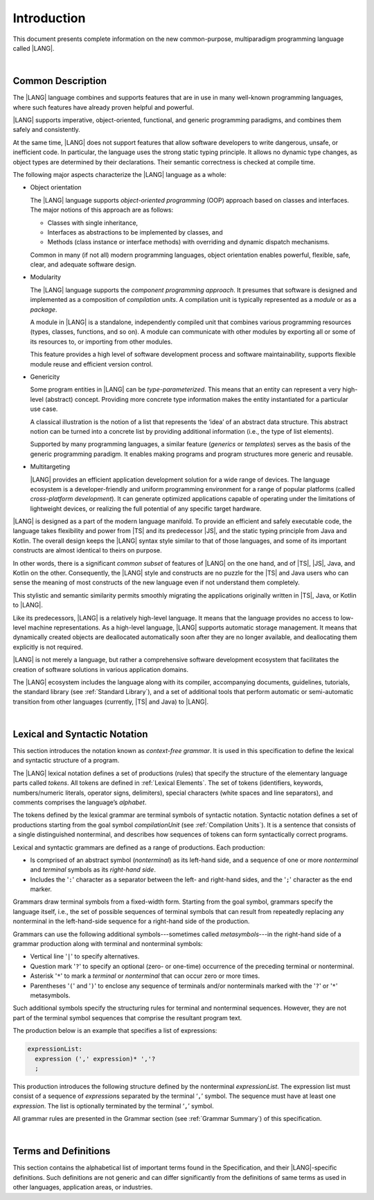 ..
    Copyright (c) 2021-2025 Huawei Device Co., Ltd.
    Licensed under the Apache License, Version 2.0 (the "License");
    you may not use this file except in compliance with the License.
    You may obtain a copy of the License at
    http://www.apache.org/licenses/LICENSE-2.0
    Unless required by applicable law or agreed to in writing, software
    distributed under the License is distributed on an "AS IS" BASIS,
    WITHOUT WARRANTIES OR CONDITIONS OF ANY KIND, either express or implied.
    See the License for the specific language governing permissions and
    limitations under the License.

.. _Introduction:

Introduction
############

This document presents complete information on the new common-purpose,
multiparadigm programming language called |LANG|.

|

.. _Common Description:

Common Description
******************

The |LANG| language combines and supports features that are in use in many
well-known programming languages, where such features have already proven
helpful and powerful.

|LANG| supports imperative, object-oriented, functional, and generic
programming paradigms, and combines them safely and consistently.

At the same time, |LANG| does not support features that allow software
developers to write dangerous, unsafe, or inefficient code. In particular,
the language uses the strong static typing principle. It allows no dynamic
type changes, as object types are determined by their declarations. Their
semantic correctness is checked at compile time.

The following major aspects characterize the |LANG| language as a whole:

-  Object orientation

   The |LANG| language supports *object-oriented programming* (OOP) approach
   based on classes and interfaces. The major notions of this approach are as
   follows:

   -  Classes with single inheritance,
   -  Interfaces as abstractions to be implemented by classes, and
   -  Methods (class instance or interface methods) with overriding and dynamic
      dispatch mechanisms.

   Common in many (if not all) modern programming languages, object orientation
   enables powerful, flexible, safe, clear, and adequate software design.

.. index::
   object
   object orientation
   object-oriented
   OOP (object-oriented programming)
   inheritance
   overriding
   abstraction
   dynamically dispatched overriding

-  Modularity

   The |LANG| language supports the *component programming approach*. It
   presumes that software is designed and implemented as a composition
   of *compilation units*. A compilation unit is typically represented as
   a *module* or as a *package*.

   A module in |LANG| is a standalone, independently compiled unit that
   combines various programming resources (types, classes, functions, and so
   on). A module can communicate with other modules by exporting all or some
   of its resources to, or importing from other modules.

   This feature provides a high level of software development process and
   software maintainability, supports flexible module reuse and efficient
   version control.

.. index::
   modularity
   compilation unit
   component programming
   maintainability
   module
   package

-  Genericity

   Some program entities in |LANG| can be *type-parameterized*. This means that
   an entity can represent a very high-level (abstract) concept. Providing more
   concrete type information makes the entity instantiated for a particular use
   case.

   A classical illustration is the notion of a list that represents the
   ‘idea’ of an abstract data structure. This abstract notion can be turned
   into a concrete list by providing additional information (i.e., the type of
   list elements).

   Supported by many programming languages, a similar feature (*generics* or
   *templates*) serves as the basis of the generic programming paradigm. It
   enables making programs and program structures more generic and reusable.

.. index::
   abstract concept
   abstract notion
   abstract data structure
   genericity
   type parameterized entity
   compile-time feature
   program entity
   generic
   template

-  Multitargeting

   |LANG| provides an efficient application development solution for a wide
   range of devices. The language ecosystem is a developer-friendly and uniform
   programming environment for a range of popular platforms (called
   *cross-platform development*). It can generate optimized applications
   capable of operating under the limitations of lightweight devices, or
   realizing the full potential of any specific target hardware.

.. index::
   multitargeting
   cross-platform development

|LANG| is designed as a part of the modern language manifold. To provide an
efficient and safely executable code, the language takes flexibility and
power from |TS| and its predecessor |JS|, and the static
typing principle from Java and Kotlin. The overall design keeps the |LANG|
syntax style similar to that of those languages, and some of its important
constructs are almost identical to theirs on purpose.

In other words, there is a significant *common subset* of features of |LANG|
on the one hand, and of |TS|, |JS|, Java, and Kotlin on the other.
Consequently, the |LANG| style and constructs are no puzzle for the |TS| and
Java users who can sense the meaning of most constructs of the new language
even if not understand them completely.

.. index::
   construct
   syntax
   common subset

This stylistic and semantic similarity permits smoothly migrating the
applications originally written in |TS|, Java, or Kotlin to |LANG|.

Like its predecessors, |LANG| is a relatively high-level language. It means
that the language provides no access to low-level machine representations.
As a high-level language, |LANG| supports automatic storage management. It
means that dynamically created objects are deallocated automatically soon
after they are no longer available, and deallocating them explicitly is not
required.

|LANG| is not merely a language, but rather a comprehensive software
development ecosystem that facilitates the creation of software solutions
in various application domains.

The |LANG| ecosystem includes the language along with its compiler,
accompanying documents, guidelines, tutorials, the standard library
(see :ref:`Standard Library`), and a set of additional tools that perform
automatic or semi-automatic transition from other languages (currently,
|TS| and Java) to |LANG|.

.. index::
   high-level language
   low-level representation
   storage management
   dynamically created object
   deallocation
   migration
   automatic transition
   semi-automatic transition

|

.. _Lexical and Syntactic Notation:

Lexical and Syntactic Notation
******************************

This section introduces the notation known as *context-free grammar*. It is
used in this specification to define the lexical and syntactic structure of
a program.

.. index::
   context-free grammar
   lexical structure
   syntactic structure

The |LANG| lexical notation defines a set of productions (rules) that specify
the structure of the elementary language parts called *tokens*. All tokens are
defined in :ref:`Lexical Elements`. The set of tokens (identifiers, keywords,
numbers/numeric literals, operator signs, delimiters), special characters
(white spaces and line separators), and comments comprises the language’s
*alphabet*.

.. index::
   lexical notation
   production
   token
   lexical element
   identifier
   keyword
   number
   numeric literal
   operator sign
   line separator
   delimiter
   special character
   white space
   comment

The tokens defined by the lexical grammar are terminal symbols of syntactic
notation. Syntactic notation defines a set of productions starting from the
goal symbol *compilationUnit* (see :ref:`Compilation Units`). It is a sentence
that consists of a single distinguished nonterminal, and describes how
sequences of tokens can form syntactically correct programs.

.. index::
   production
   nonterminal
   lexical grammar
   syntactic notation
   goal symbol
   compilation unit
   module
   nonterminal

Lexical and syntactic grammars are defined as a range of productions. Each
production:

- Is comprised of an abstract symbol (*nonterminal*) as its left-hand side,
  and a sequence of one or more *nonterminal* and *terminal* symbols as its
  *right-hand side*.
- Includes the '``:``' character as a separator between the left- and
  right-hand sides, and the '``;``' character as the end marker.

.. index::
   lexical grammar
   syntactic grammar
   abstract symbol
   nonterminal symbol
   terminal symbol
   character
   separator
   end marker

Grammars draw terminal symbols from a fixed-width form. Starting from the
goal symbol, grammars specify the language itself, i.e., the set of possible
sequences of terminal symbols that can result from repeatedly replacing
any nonterminal in the left-hand-side sequence for a right-hand side of the
production.

.. index::
   goal symbol
   nonterminal
   terminal symbol
   sequence
   production

Grammars can use the following additional symbols---sometimes called
*metasymbols*---in the right-hand side of a grammar production along
with terminal and nonterminal symbols:

-  Vertical line '``|``' to specify alternatives.

-  Question mark '``?``' to specify an optional (zero- or one-time) occurrence
   of the preceding terminal or nonterminal.

-  Asterisk '``*``' to mark a *terminal* or *nonterminal* that can occur zero
   or more times.

-  Parentheses '``(``' and '``)``' to enclose any sequence of terminals and/or
   nonterminals marked with the '``?``' or '``*``' metasymbols.

.. index::
   terminal
   terminal symbol
   nonterminal
   goal symbol
   metasymbol
   grammar production

Such additional symbols specify the structuring rules for terminal and
nonterminal sequences. However, they are not part of the terminal symbol
sequences that comprise the resultant program text.

The production below is an example that specifies a list of expressions:

.. code-block:: abnf

    expressionList:
      expression (',' expression)* ','?
      ;

This production introduces the following structure defined by the
nonterminal *expressionList*. The expression list must consist of a
sequence of *expression*\ s separated by the terminal ‘``,``’ symbol. The
sequence must have at least one *expression*. The list is optionally
terminated by the terminal ‘``,``’ symbol.

All grammar rules are presented in the Grammar section (see
:ref:`Grammar Summary`) of this specification.

.. index::
   structuring rule
   sequence
   terminal symbol
   expression
   grammar rule

|

Terms and Definitions
*********************

This section contains the alphabetical list of important terms found in the
Specification, and their |LANG|-specific definitions. Such definitions are
not generic and can differ significantly from the definitions of same terms
as used in other languages, application areas, or industries.

.. glossary::
   :sorted:

   expression
     -- a formula for calculating values. An expression has the syntactic
     form that is a composition of operators and parentheses, where
     parentheses are used to change the order of calculation. By default,
     the order of calculation is determined by operator preferences.

   operator (in programming languages)
     -- the term can have several meanings.

     (1) a token that denotes the action to be performed on a value (addition,
     subtraction, comparison, etc.).
     
     (2) a syntactic construct that denotes an elementary calculation within
     an expression. Normally, an operator consists of an operator sign and
     one or more operands.

     In unary operators that have a single operand, the operator sign can be
     placed either in front of (*prefix* unary operator) or after an operand
     (*postfix* unary operator).

     If both operands are available, then the operator sign can be placed
     between the two (*infix* binary operator). A conditional operator with
     three operands is called *ternary*.

     Some operators have special notations. For example, the indexing
     operator, while formally being a binary operator, has a conventional
     form like a[i].

     Some languages treat operators as *syntactic sugar*---a conventional
     version of a more common construct, i.e., *function call*. Therefore,
     an operator like ``a+b`` is conceptually treated as the call ``+(a,b)``,
     where the operator sign plays the role of the function name, and the
     operands are function call arguments.

   operation sign
     -- a language token that signifies an operator and conventionally
     denotes a usual mathematical operator, for example, '``+``' for addition
     operator, '``/``' for division, etc. However, some languages allow using
     identifiers to denote operators, and/or arbitrarily combining characters
     that are not tokens in the alphabet of that language, i.e., operator
     signs.

   operand
     -- an argument of an operation. Syntactically, operands have the form of
     simple or qualified identifiers that refer to variables or members of
     structured objects. In turn, operands can be operators whose preferences
     ('priorities') are higher than the preference of the given operator.

   operation
     -- an informal notion that means an action or a process of operator
     evaluation.

   metasymbol
     -- additional symbols '``|``', '``?``', '``*``', '``(``', and '``)``' that
     can be used along with terminal and nonterminal symbols in the right-hand
     side of a grammar production.

   goal symbol
     -- a sentence that consists of a single distinguished nonterminal
     (*compilationUnit*). The *goal symbol* describes how sequences of
     tokens can form syntactically correct programs.

   token
     -- an elementary part of a programming language: identifier, keyword,
     operator and punctuator, or literal. Tokens are lexical input elements
     that form the vocabulary of a language, and can act as terminal symbols
     of the language's syntactic grammar.

   tokenization
     -- finding the longest sequence of characters that forms a valid token
     (i.e., establishing a token) in the process of codebase reading
     by the machine.

   punctuator
     -- a token that serves for separating, completing, or otherwise organizing
     program elements and parts: commas, semicolons, parentheses, square
     brackets, etc.

   literal
     -- a representation of a certain value type.

   comment
     -- a piece of text, insignificant for the syntactic grammar, that is
     added to the stream in order to document and compliment the source code.

   primitive type
      -- numeric value types, character, and boolean value types whose names
      are reserved, and cannot be used for user-defined type names.

   generic type
     -- a named type (class or interface) that has type parameters.

   generic
     -- see *generic type*.

   non-generic type
     -- a named type (class or interface) that has no type parameters.

   non-generic
     -- see *non-generic type*.

   type reference
     -- references that refer to named types by specifying their type names,
     and type arguments, where applicable, to be substituted for type
     parameters of the named type.

   nullable type 
     -- a variable declared to have the value ``null``, or ``type T | null``
     that can hold values of type ``T`` and its derived types.

   nullish value
     -- a reference which is null or undefined.

   simple name
     -- a name that consists of a single identifier.
     
   qualified name
     -- a name that consists of a sequence of identifiers separated with the
     token ‘``.``’.

   scope of a name
     -- a region of program code within which an entity---as declared by
     that name---can be accessed or referred to by its simple name without
     any qualification.

   function declaration
     -- a declaration that specifies names, signatures, and bodies when
     introducing a named function.

   terminal symbol
     -- a syntactically invariable token (i.e., a syntactic notation defined
     directly by an invariable form of the lexical grammar that defines a
     set of productions starting from the :term:`goal symbol`).

   terminal
     -- see *terminal symbol*.

   nonterminal symbol
     -- a syntactically variable token that results from the successive
     application of the production rules.

   context-free grammar
      -- grammar in which the left-hand side of each production rule consists
      of only a single nonterminal symbol.

   nonterminal
     -- see *nonterminal symbol*.

   keyword
     -- one of the *reserved words* that have their meanings permanently
     predefined in the language.

   variable
     -- see *variable declaration*.

   variable declaration
     -- a declaration that introduces a new named variable a modifiable
     initial value can be assigned to.

   constant
     -- see *constant declaration*.

   constant declaration
     -- a declaration that introduces a new variable to which an immutable
     initial value can be assigned only once at the time of instantiation.

   grammar
     -- a set of rules that describe what possible sequences of terminal and
     nonterminal symbols a programming language interprets as correct.

     Grammar is a range of productions. Each production comprises an
     abstract symbol (nonterminal) as its left-hand side, and a sequence
     of nonterminal and terminal symbols as its right-hand side.
     Each production has the character ‘``:``’ as a separator between the
     left- and right-hand sides, and the character ‘``;``’ as the end
     marker.

   production
     -- a sequence of terminal and nonterminal symbols that a programming
     language interprets as correct.

   white space
     -- one of lexical input elements that separate tokens from one another
     in order to improve the source code readability and avoid ambiguities.

   widening conversion
     -- a conversion that causes no loss of information about the overall
     magnitude of a numeric value.

   narrowing conversion
     -- a conversion that can cause a loss information about the overall
     magnitude of a numeric value, and potentially a loss of precision
     and range.

   function types conversion
     -- conversion of one function type to another.

   casting conversion
     -- conversion of an operand of a cast expression to an explicitly
     specified type.

   method
     -- ordered 3-tuple consisting of type parameters, argument types,
     return type.

   abstract declaration
     -- ordinary interface method declaration that specifies the method’s name
     and signature.


   overloading
     -- situation where different methods inherited or declared in the same
     class, interface, function, or constructors have the same name, and their
     signatures are not overload-equivalent.

   shadowing
     -- situation where a derived class introduces a field with the same name as
     that of its base class.

   package level scope
      -- a name that is declared on the package level, and accessible throughout
      the entire package, and in other packages if exported.

   module level scope
     -- a name that is applicable to separate modules only. It is accessible
     throughout the entire module and in other packages if exported.

   class level scope
     -- a name declared inside a class. It is accessible inside and sometimes---by
     means of an access modifier, or via a derived class---outside  that class.
  
   interface level scope
     -- a name declared inside an interface. It is accessible inside and outside
     that interface.

   function parameter scope
     -- the scope of a type parameter name in a function declaration. It is
     identical to that entire declaration.

   method scope
     -- the scope of a name declared immediately inside the body of a method
     (function) declaration. Method scope is identical to the body of that
     method (function) declaration from the place of declaration, and up to
     the end of the body.

   function scope
     -- same as *method scope*.

   type parameter scope
     -- the name of a type parameter declared in a class or an interface. The
     type parameter scope is identical to the entire declaration (except static
     member declarations).

   static member
     -- a class member that is not related to a particular class 
     instance. A static member can be used across an entire program by using
     a qualified name notation (qualification is the name of a class).

   linearization
     -- de-nesting of all nested types in a union type to present them in
     the form of a flat line that has no more union types included.

   fit into (v.)
     -- belong, or be implicitly convertible (see :ref:`Widening Numeric Conversions`)
     to an entity.

   match (v.)
     -- correspond to an entity.

   own (adj.)
     -- of a member textually declared in a class, interface, type, etc., as
     opposed to members inherited from base class (superclass), base interfaces
     (superinterface), base type (supertype), etc.

   supercomponent (base component, parent component)
     -- a component from which another component is derived.

   subcomponent (derived component, child component)
     -- a component produced by, inherited from, and dependent from another
     component.

.. raw:: pdf

   PageBreak
